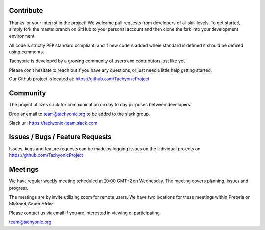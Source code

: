 
Contribute
==========
Thanks for your interest in the project! We welcome pull requests from developers of all skill levels. To get started, simply fork the master branch on GitHub to your personal account and then clone the fork into your development environment.

All code is strictly PEP standard compliant, and if new code is added where standard is defined it should be defined using comments.

Tachyonic is developed by a growing community of users and contributors just like you.

Please don’t hesitate to reach out if you have any questions, or just need a little help getting started. 

Our GitHub project is located at: https://github.com/TachyonicProject

Community
=========
The project utilizes slack for communication on day to day purposes between developers.

Drop an email to team@tachyonic.org to be added to the slack group.

Slack url: https://tachyonic-team.slack.com

Issues / Bugs / Feature Requests
================================

Issues, bugs and feature requests can be made by logging issues on the individual projects on https://github.com/TachyonicProject

Meetings
========

We have regular weekly meeting scheduled at 20:00 GMT+2 on Wednesday. The meeting covers planning, issues and progress. 

The meetings are by invite utilizing zoom for remote users. We have two locations for these meetings within Pretoria or Midrand, South Africa.

Please contact us via email if you are interested in viewing or participating. 

team@tachyonic.org.


